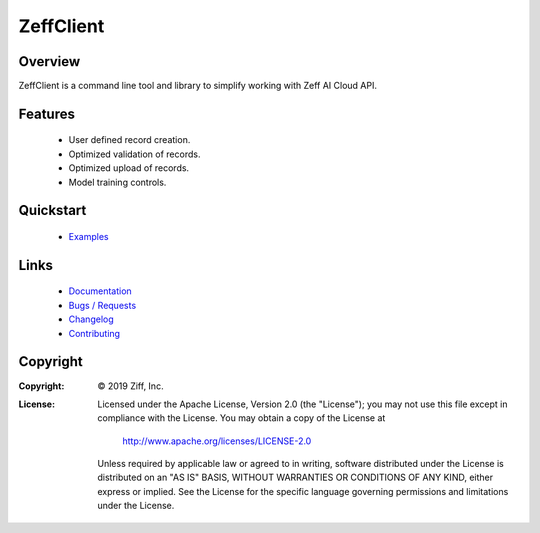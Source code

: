 ZeffClient
**********

.. image:: https://img.shields.io/pypi/v/ZeffClient
   :alt: PyPI Version
   :target: https://pypi.org/project/ZeffClient

.. image:: https://img.shields.io/pypi/pyversions/ZeffClient
   :alt: Python Versions
   :target: https://pypi.org/project/ZeffClient

.. image:: https://g.codefresh.io/api/badges/pipeline/dgonzo/ZeffClient%2Fci_zeffclient?branch=master&key=eyJhbGciOiJIUzI1NiJ9.NWNlNDNhMDQ2MGNmOGMxZTZmY2NhNGVm.Hg2iF4tMbJKQVS6C019WtitMwcJckIdD1bK8NlYaM_c&type=cf-1
   :alt: codefresh Status
   :target: https://g.codefresh.io/pipelines/ci_zeffclient/builds?repoOwner=ziff&repoName=ZeffClient&serviceName=ziff%2FZeffClient&filter=trigger:build~Build;branch:master;pipeline:5d0bdd0db5092ffa8c954a30~ci_zeffclient

.. Badge Coverage

.. image:: https://img.shields.io/badge/code%20style-black-000000.svg
   :alt: Black Code Style
   :target: https://github.com/python/black

.. image:: https://img.shields.io/github/commits-since/ziff/ZeffClient/latest.svg
   :alt: Commits Since
   :target: https://github.com/ziff/ZeffClient/commits/

.. image:: http://pepy.tech/badge/ZeffClient
   :alt: PyPi Downloads
   :target: https://pepy.tech/project/ZeffClient



.. docs index include start


Overview
========

ZeffClient is a command line tool and library to simplify working with
Zeff AI Cloud API.



Features
========

   - User defined record creation.

   - Optimized validation of records.

   - Optimized upload of records.

   - Model training controls.


Quickstart
==========

   - `Examples <https://ziff.com/docs/zeffclient/examples/index.html>`_


Links
=====

   - `Documentation <https://ziff.com/docs/zeffclient>`_

   - `Bugs / Requests <https://github.com/ziff/ZeffClient/issues>`_

   - `Changelog <https://ziff.com/docs/zeffclient/changelog.html>`_

   - `Contributing <https://github.com/ziff/ZeffClient/blob/master/CONTRIBUTING.rst>`_


.. docs index include end

Copyright
=========

:Copyright: © 2019 Ziff, Inc.

:License:
    Licensed under the Apache License, Version 2.0 (the "License");
    you may not use this file except in compliance with the License.
    You may obtain a copy of the License at

        http://www.apache.org/licenses/LICENSE-2.0

    Unless required by applicable law or agreed to in writing, software
    distributed under the License is distributed on an "AS IS" BASIS,
    WITHOUT WARRANTIES OR CONDITIONS OF ANY KIND, either express or implied.
    See the License for the specific language governing permissions and
    limitations under the License.

